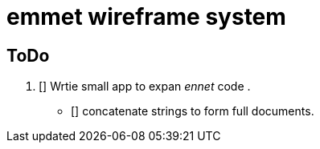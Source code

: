 = emmet wireframe system

== ToDo
1. [] Wrtie small app to expan _ennet_ code .
** [] concatenate strings to form full documents.